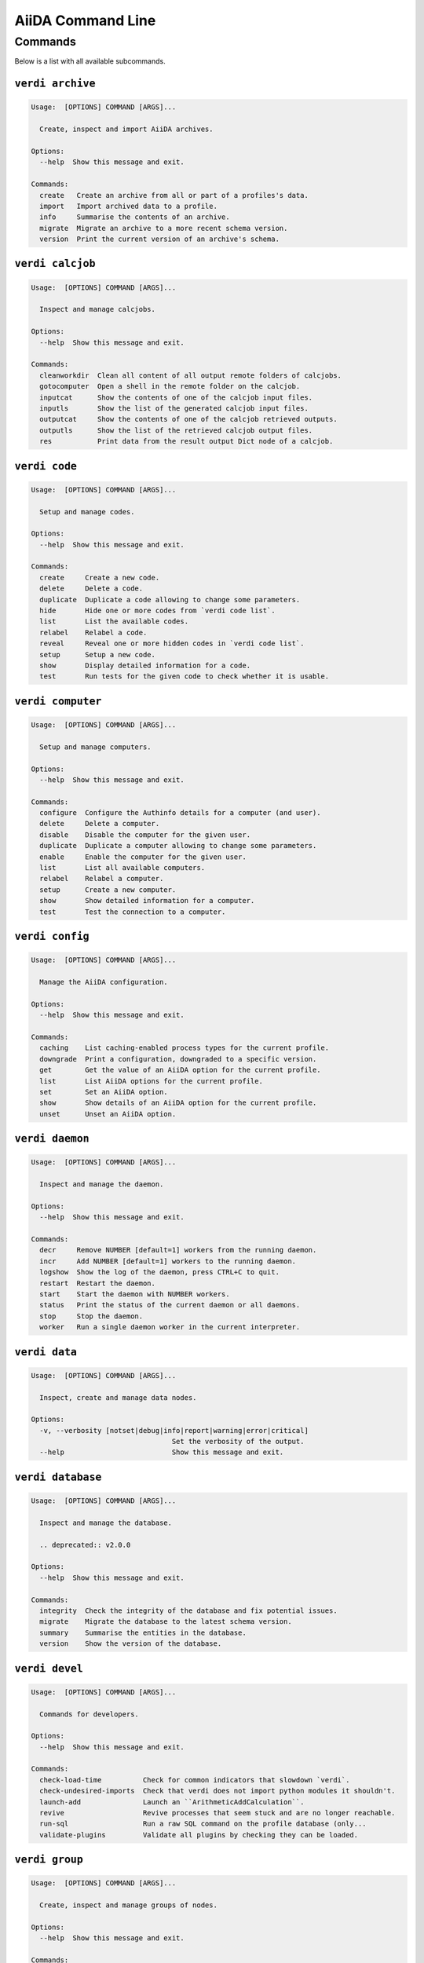 .. _reference:command-line:

******************
AiiDA Command Line
******************

.. _reference:command-line:verdi:

Commands
========
Below is a list with all available subcommands.

.. _reference:command-line:verdi-archive:

``verdi archive``
-----------------

.. code:: console

    Usage:  [OPTIONS] COMMAND [ARGS]...

      Create, inspect and import AiiDA archives.

    Options:
      --help  Show this message and exit.

    Commands:
      create   Create an archive from all or part of a profiles's data.
      import   Import archived data to a profile.
      info     Summarise the contents of an archive.
      migrate  Migrate an archive to a more recent schema version.
      version  Print the current version of an archive's schema.


.. _reference:command-line:verdi-calcjob:

``verdi calcjob``
-----------------

.. code:: console

    Usage:  [OPTIONS] COMMAND [ARGS]...

      Inspect and manage calcjobs.

    Options:
      --help  Show this message and exit.

    Commands:
      cleanworkdir  Clean all content of all output remote folders of calcjobs.
      gotocomputer  Open a shell in the remote folder on the calcjob.
      inputcat      Show the contents of one of the calcjob input files.
      inputls       Show the list of the generated calcjob input files.
      outputcat     Show the contents of one of the calcjob retrieved outputs.
      outputls      Show the list of the retrieved calcjob output files.
      res           Print data from the result output Dict node of a calcjob.


.. _reference:command-line:verdi-code:

``verdi code``
--------------

.. code:: console

    Usage:  [OPTIONS] COMMAND [ARGS]...

      Setup and manage codes.

    Options:
      --help  Show this message and exit.

    Commands:
      create     Create a new code.
      delete     Delete a code.
      duplicate  Duplicate a code allowing to change some parameters.
      hide       Hide one or more codes from `verdi code list`.
      list       List the available codes.
      relabel    Relabel a code.
      reveal     Reveal one or more hidden codes in `verdi code list`.
      setup      Setup a new code.
      show       Display detailed information for a code.
      test       Run tests for the given code to check whether it is usable.


.. _reference:command-line:verdi-computer:

``verdi computer``
------------------

.. code:: console

    Usage:  [OPTIONS] COMMAND [ARGS]...

      Setup and manage computers.

    Options:
      --help  Show this message and exit.

    Commands:
      configure  Configure the Authinfo details for a computer (and user).
      delete     Delete a computer.
      disable    Disable the computer for the given user.
      duplicate  Duplicate a computer allowing to change some parameters.
      enable     Enable the computer for the given user.
      list       List all available computers.
      relabel    Relabel a computer.
      setup      Create a new computer.
      show       Show detailed information for a computer.
      test       Test the connection to a computer.


.. _reference:command-line:verdi-config:

``verdi config``
----------------

.. code:: console

    Usage:  [OPTIONS] COMMAND [ARGS]...

      Manage the AiiDA configuration.

    Options:
      --help  Show this message and exit.

    Commands:
      caching    List caching-enabled process types for the current profile.
      downgrade  Print a configuration, downgraded to a specific version.
      get        Get the value of an AiiDA option for the current profile.
      list       List AiiDA options for the current profile.
      set        Set an AiiDA option.
      show       Show details of an AiiDA option for the current profile.
      unset      Unset an AiiDA option.


.. _reference:command-line:verdi-daemon:

``verdi daemon``
----------------

.. code:: console

    Usage:  [OPTIONS] COMMAND [ARGS]...

      Inspect and manage the daemon.

    Options:
      --help  Show this message and exit.

    Commands:
      decr     Remove NUMBER [default=1] workers from the running daemon.
      incr     Add NUMBER [default=1] workers to the running daemon.
      logshow  Show the log of the daemon, press CTRL+C to quit.
      restart  Restart the daemon.
      start    Start the daemon with NUMBER workers.
      status   Print the status of the current daemon or all daemons.
      stop     Stop the daemon.
      worker   Run a single daemon worker in the current interpreter.


.. _reference:command-line:verdi-data:

``verdi data``
--------------

.. code:: console

    Usage:  [OPTIONS] COMMAND [ARGS]...

      Inspect, create and manage data nodes.

    Options:
      -v, --verbosity [notset|debug|info|report|warning|error|critical]
                                      Set the verbosity of the output.
      --help                          Show this message and exit.


.. _reference:command-line:verdi-database:

``verdi database``
------------------

.. code:: console

    Usage:  [OPTIONS] COMMAND [ARGS]...

      Inspect and manage the database.

      .. deprecated:: v2.0.0

    Options:
      --help  Show this message and exit.

    Commands:
      integrity  Check the integrity of the database and fix potential issues.
      migrate    Migrate the database to the latest schema version.
      summary    Summarise the entities in the database.
      version    Show the version of the database.


.. _reference:command-line:verdi-devel:

``verdi devel``
---------------

.. code:: console

    Usage:  [OPTIONS] COMMAND [ARGS]...

      Commands for developers.

    Options:
      --help  Show this message and exit.

    Commands:
      check-load-time          Check for common indicators that slowdown `verdi`.
      check-undesired-imports  Check that verdi does not import python modules it shouldn't.
      launch-add               Launch an ``ArithmeticAddCalculation``.
      revive                   Revive processes that seem stuck and are no longer reachable.
      run-sql                  Run a raw SQL command on the profile database (only...
      validate-plugins         Validate all plugins by checking they can be loaded.


.. _reference:command-line:verdi-group:

``verdi group``
---------------

.. code:: console

    Usage:  [OPTIONS] COMMAND [ARGS]...

      Create, inspect and manage groups of nodes.

    Options:
      --help  Show this message and exit.

    Commands:
      add-nodes     Add nodes to a group.
      copy          Duplicate a group.
      create        Create an empty group with a given label.
      delete        Delete a group and (optionally) the nodes it contains.
      description   Change the description of a group.
      list          Show a list of existing groups.
      move-nodes    Move the specified NODES from one group to another.
      path          Inspect groups of nodes, with delimited label paths.
      relabel       Change the label of a group.
      remove-nodes  Remove nodes from a group.
      show          Show information for a given group.


.. _reference:command-line:verdi-help:

``verdi help``
--------------

.. code:: console

    Usage:  [OPTIONS] [COMMAND]

      Show help for given command.

    Options:
      --help  Show this message and exit.


.. _reference:command-line:verdi-node:

``verdi node``
--------------

.. code:: console

    Usage:  [OPTIONS] COMMAND [ARGS]...

      Inspect, create and manage nodes.

    Options:
      --help  Show this message and exit.

    Commands:
      attributes   Show the attributes of one or more nodes.
      comment      Inspect, create and manage node comments.
      delete       Delete nodes from the provenance graph.
      description  View or set the description of one or more nodes.
      extras       Show the extras of one or more nodes.
      graph        Create visual representations of the provenance graph.
      label        View or set the label of one or more nodes.
      rehash       Recompute the hash for nodes in the database.
      repo         Inspect the content of a node repository folder.
      show         Show generic information on one or more nodes.


.. _reference:command-line:verdi-plugin:

``verdi plugin``
----------------

.. code:: console

    Usage:  [OPTIONS] COMMAND [ARGS]...

      Inspect AiiDA plugins.

    Options:
      --help  Show this message and exit.

    Commands:
      list  Display a list of all available plugins.


.. _reference:command-line:verdi-process:

``verdi process``
-----------------

.. code:: console

    Usage:  [OPTIONS] COMMAND [ARGS]...

      Inspect and manage processes.

    Options:
      --help  Show this message and exit.

    Commands:
      call-root  Show root process of the call stack for the given processes.
      kill       Kill running processes.
      list       Show a list of running or terminated processes.
      pause      Pause running processes.
      play       Play (unpause) paused processes.
      report     Show the log report for one or multiple processes.
      show       Show details for one or multiple processes.
      status     Print the status of one or multiple processes.
      watch      Watch the state transitions for a process.


.. _reference:command-line:verdi-profile:

``verdi profile``
-----------------

.. code:: console

    Usage:  [OPTIONS] COMMAND [ARGS]...

      Inspect and manage the configured profiles.

    Options:
      --help  Show this message and exit.

    Commands:
      delete      Delete one or more profiles.
      list        Display a list of all available profiles.
      setdefault  Set a profile as the default one.
      show        Show details for a profile.


.. _reference:command-line:verdi-quicksetup:

``verdi quicksetup``
--------------------

.. code:: console

    Usage:  [OPTIONS]

      Setup a new profile in a fully automated fashion.

    Options:
      -n, --non-interactive           In non-interactive mode, the CLI never prompts but
                                      simply uses default values for options that define one.
      --profile PROFILE               The name of the new profile.  [required]
      --email EMAIL                   Email address associated with the data you generate. The
                                      email address is exported along with the data, when
                                      sharing it.  [required]
      --first-name NONEMPTYSTRING     First name of the user.  [required]
      --last-name NONEMPTYSTRING      Last name of the user.  [required]
      --institution NONEMPTYSTRING    Institution of the user.  [required]
      --db-engine [postgresql_psycopg2]
                                      Engine to use to connect to the database.
      --db-backend [core.psql_dos]    Database backend to use.
      --db-host HOSTNAME              Database server host. Leave empty for "peer"
                                      authentication.
      --db-port INTEGER               Database server port.
      --db-name NONEMPTYSTRING        Name of the database to create.
      --db-username NONEMPTYSTRING    Name of the database user to create.
      --db-password TEXT              Password of the database user.
      --su-db-name TEXT               Name of the template database to connect to as the
                                      database superuser.
      --su-db-username TEXT           User name of the database super user.
      --su-db-password TEXT           Password to connect as the database superuser.
      --broker-protocol [amqp|amqps]  Protocol to use for the message broker.  [default: amqp]
      --broker-username NONEMPTYSTRING
                                      Username to use for authentication with the message
                                      broker.  [default: guest]
      --broker-password NONEMPTYSTRING
                                      Password to use for authentication with the message
                                      broker.  [default: guest]
      --broker-host HOSTNAME          Hostname for the message broker.  [default: 127.0.0.1]
      --broker-port INTEGER           Port for the message broker.  [default: 5672]
      --broker-virtual-host TEXT      Name of the virtual host for the message broker without
                                      leading forward slash.
      --repository DIRECTORY          Absolute path to the file repository.
      --test-profile                  Designate the profile to be used for running the test
                                      suite only.
      --config FILEORURL              Load option values from configuration file in yaml
                                      format (local path or URL).
      --help                          Show this message and exit.


.. _reference:command-line:verdi-restapi:

``verdi restapi``
-----------------

.. code:: console

    Usage:  [OPTIONS]

      Run the AiiDA REST API server.

      Example Usage:

          verdi -p <profile_name> restapi --hostname 127.0.0.5 --port 6789

    Options:
      -H, --hostname HOSTNAME  Hostname.
      -P, --port INTEGER       Port number.
      -c, --config-dir PATH    Path to the configuration directory
      --wsgi-profile           Whether to enable WSGI profiler middleware for finding
                               bottlenecks
      --help                   Show this message and exit.


.. _reference:command-line:verdi-run:

``verdi run``
-------------

.. code:: console

    Usage:  [OPTIONS] [--] FILEPATH [VARARGS]...

      Execute scripts with preloaded AiiDA environment.

    Options:
      --auto-group                    Enables the autogrouping
      -l, --auto-group-label-prefix TEXT
                                      Specify the prefix of the label of the auto group
                                      (numbers might be automatically appended to generate
                                      unique names per run).
      -e, --exclude STR...            Exclude these classes from auto grouping (use full
                                      entrypoint strings).
      -i, --include STR...            Include these classes from auto grouping (use full
                                      entrypoint strings or "all").
      --help                          Show this message and exit.


.. _reference:command-line:verdi-setup:

``verdi setup``
---------------

.. code:: console

    Usage:  [OPTIONS]

      Setup a new profile.

      This method assumes that an empty PSQL database has been created and that the database
      user has been created.

    Options:
      -n, --non-interactive           In non-interactive mode, the CLI never prompts but
                                      simply uses default values for options that define one.
      --profile PROFILE               The name of the new profile.  [required]
      --email EMAIL                   Email address associated with the data you generate. The
                                      email address is exported along with the data, when
                                      sharing it.  [required]
      --first-name NONEMPTYSTRING     First name of the user.  [required]
      --last-name NONEMPTYSTRING      Last name of the user.  [required]
      --institution NONEMPTYSTRING    Institution of the user.  [required]
      --db-engine [postgresql_psycopg2]
                                      Engine to use to connect to the database.
      --db-backend [core.psql_dos]    Database backend to use.
      --db-host HOSTNAME              Database server host. Leave empty for "peer"
                                      authentication.
      --db-port INTEGER               Database server port.
      --db-name NONEMPTYSTRING        Name of the database to create.  [required]
      --db-username NONEMPTYSTRING    Name of the database user to create.  [required]
      --db-password TEXT              Password of the database user.  [required]
      --broker-protocol [amqp|amqps]  Protocol to use for the message broker.  [required]
      --broker-username NONEMPTYSTRING
                                      Username to use for authentication with the message
                                      broker.  [required]
      --broker-password NONEMPTYSTRING
                                      Password to use for authentication with the message
                                      broker.  [required]
      --broker-host HOSTNAME          Hostname for the message broker.  [required]
      --broker-port INTEGER           Port for the message broker.  [required]
      --broker-virtual-host TEXT      Name of the virtual host for the message broker without
                                      leading forward slash.  [required]
      --repository DIRECTORY          Absolute path to the file repository.
      --test-profile                  Designate the profile to be used for running the test
                                      suite only.
      --config FILEORURL              Load option values from configuration file in yaml
                                      format (local path or URL).
      --help                          Show this message and exit.


.. _reference:command-line:verdi-shell:

``verdi shell``
---------------

.. code:: console

    Usage:  [OPTIONS]

      Start a python shell with preloaded AiiDA environment.

    Options:
      --plain                         Use a plain Python shell.
      --no-startup                    When using plain Python, ignore the PYTHONSTARTUP
                                      environment variable and ~/.pythonrc.py script.
      -i, --interface [ipython|bpython]
                                      Specify an interactive interpreter interface.
      --help                          Show this message and exit.


.. _reference:command-line:verdi-status:

``verdi status``
----------------

.. code:: console

    Usage:  [OPTIONS]

      Print status of AiiDA services.

    Options:
      -t, --print-traceback  Print the full traceback in case an exception is raised.
      --no-rmq               Do not check RabbitMQ status
      --help                 Show this message and exit.


.. _reference:command-line:verdi-storage:

``verdi storage``
-----------------

.. code:: console

    Usage:  [OPTIONS] COMMAND [ARGS]...

      Inspect and manage stored data for a profile.

    Options:
      --help  Show this message and exit.

    Commands:
      info       Summarise the contents of the storage.
      integrity  Checks for the integrity of the data storage.
      maintain   Performs maintenance tasks on the repository.
      migrate    Migrate the storage to the latest schema version.
      version    Print the current version of the storage schema.


.. _reference:command-line:verdi-user:

``verdi user``
--------------

.. code:: console

    Usage:  [OPTIONS] COMMAND [ARGS]...

      Inspect and manage users.

    Options:
      --help  Show this message and exit.

    Commands:
      configure    Configure a new or existing user.
      list         Show a list of all users.
      set-default  Set a user as the default user for the profile.



.. END_OF_VERDI_COMMANDS_MARKER
